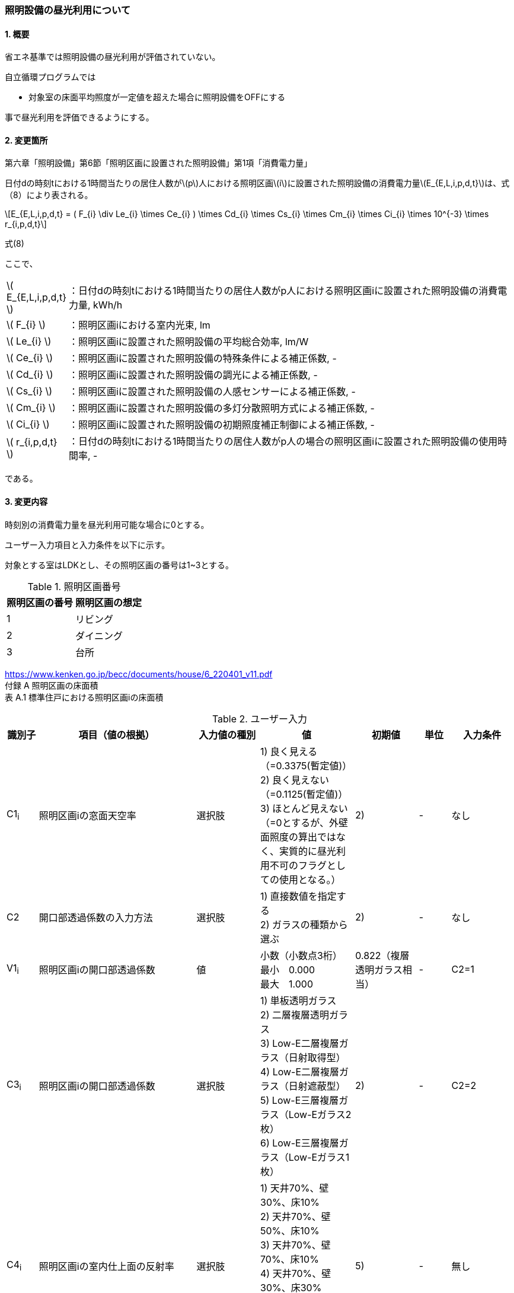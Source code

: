 :stem: latexmath
:xrefstyle: short

=== 照明設備の昼光利用について

==== 1. 概要

省エネ基準では照明設備の昼光利用が評価されていない。

自立循環プログラムでは

- 対象室の床面平均照度が一定値を超えた場合に照明設備をOFFにする

事で昼光利用を評価できるようにする。

==== 2. 変更箇所

第六章「照明設備」第6節「照明区画に設置された照明設備」第1項「消費電力量」

====
日付dの時刻tにおける1時間当たりの居住人数がstem:[p]人における照明区画stem:[i]に設置された照明設備の消費電力量stem:[E_{E,L,i,p,d,t}]は、式（8）により表される。

[stem]
++++
E_{E,L,i,p,d,t} =
(
    F_{i}
    \div
    Le_{i}
    \times
    Ce_{i}
)
\times
Cd_{i}

\times
Cs_{i}

\times
Cm_{i}

\times
Ci_{i}

\times
10^{-3}

\times
r_{i,p,d,t}
++++

式(8)

ここで、

[cols="<.<1,<.<20", frame=none, grid=none, stripes=none]
|===


|stem:[ E_{E,L,i,p,d,t} ]
|：日付dの時刻tにおける1時間当たりの居住人数がp人における照明区画iに設置された照明設備の消費電力量, kWh/h

|stem:[ F_{i} ]
|：照明区画iにおける室内光束, lm

|stem:[ Le_{i} ]
|：照明区画iに設置された照明設備の平均総合効率, lm/W

|stem:[ Ce_{i} ]
|：照明区画iに設置された照明設備の特殊条件による補正係数, -

|stem:[ Cd_{i} ]
|：照明区画iに設置された照明設備の調光による補正係数, -

|stem:[ Cs_{i} ]
|：照明区画iに設置された照明設備の人感センサーによる補正係数, -

|stem:[ Cm_{i} ]
|：照明区画iに設置された照明設備の多灯分散照明方式による補正係数, -

|stem:[ Ci_{i} ]
|：照明区画iに設置された照明設備の初期照度補正制御による補正係数, -

|stem:[ r_{i,p,d,t} ]
|：日付dの時刻tにおける1時間当たりの居住人数がp人の場合の照明区画iに設置された照明設備の使用時間率, -

|===

である。

====



<<<
==== 3. 変更内容

時刻別の消費電力量を昼光利用可能な場合に0とする。


ユーザー入力項目と入力条件を以下に示す。

対象とする室はLDKとし、その照明区画の番号は1~3とする。

.照明区画番号
[cols="^,^", stripes=hover]
|===

^h|照明区画の番号
^h|照明区画の想定

|1
|リビング

|2
|ダイニング

|3
|台所

|===

https://www.kenken.go.jp/becc/documents/house/6_220401_v11.pdf +
付録 A 照明区画の床面積 +
表 A.1 標準住戸における照明区画iの床面積


.ユーザー入力
[cols="^.^1,<.^5,^.^2,<.^3,^.^2,^.^1,^.^2", stripes=hover]
|===

^h|識別子
^h|項目（値の根拠）
^h|入力値の種別
^h|値
^h|初期値
^h|単位
^h|入力条件

|C1~i~
|照明区画iの窓面天空率
|選択肢
|1) 良く見える（=0.3375(暫定値)） +
2) 良く見えない（=0.1125(暫定値)）
 +
3) ほとんど見えない（=0とするが、外壁面照度の算出ではなく、実質的に昼光利用不可のフラグとしての使用となる。）
|2)
|-
|なし

|C2
|開口部透過係数の入力方法
|選択肢
|
1) 直接数値を指定する +
2) ガラスの種類から選ぶ
|2)
|-
|なし

|V1~i~
|照明区画iの開口部透過係数
|値
|小数（小数点3桁） +
最小　0.000 +
最大　1.000
|0.822（複層透明ガラス相当）
|-
|C2=1

|C3~i~
|照明区画iの開口部透過係数
|選択肢
|
1) 単板透明ガラス +
2) 二層複層透明ガラス +
3) Low-E二層複層ガラス（日射取得型） +
4) Low-E二層複層ガラス（日射遮蔽型） +
5) Low-E三層複層ガラス（Low-Eガラス2枚） +
6) Low-E三層複層ガラス（Low-Eガラス1枚）
|2)
|-
|C2=2

|C4~i~
|照明区画iの室内仕上面の反射率
|選択肢
|
1) 天井70%、壁30%、床10% +
2) 天井70%、壁50%、床10% +
3) 天井70%、壁70%、床10% +
4) 天井70%、壁30%、床30% +
5) 天井70%、壁50%、床30% +
6) 天井70%、壁70%、床30%
|5)
|-
|無し

|C5~i~
|照明区画iの室の形状（奥行と間口の比）
|選択肢
|
1) 奥行/開口が0.75以下 +
2) 奥行/開口が0.75より大きく1.5より小さい +
3) 奥行/開口が1.5以上
|1)
|-
|無し

|C6~i~
|照明区画iの室の広さに対する開口部の大きさ（開口率）
|選択肢
|
1) 0.15 +
2) 0.2 +
3) 0.25 +
4) 0.3 +
5) 0.35 +
6) 0.4 +
7) 0.45 +
8) 0.5
|4)
|-
|無し


|===

また、プログラムの入力項目を以下に示す。

.入力パラメータ
[cols="<.^3,<.^3,^.^1,<.^3,^.^1,^.^2", stripes=hover]
|===

^h|変数名
^h|説明
^h|変数の型
^h|初期値
^h|単位
^h|ユーザー入力の可否

|stem:[E_{E,L,i,p,d,t}]
|日付dの時刻tにおける1時間当たりの居住人数がp人における照明区画iに設置された照明設備の消費電力量
|double
|無し（省エネ基準プログラムの計算結果をそのまま使用する）
|kWh/h
|不可

|stem:[Y_{i}]
|照明区画iの窓面天空率
|double
|ユーザー入力の「照明区画iの窓面天空率」のデフォルト値に対応する数値となる。
|-
|可

|stem:[I_{sky,d,t}]
|日付dの時刻tにおける水平面天空日射量
|double
|無し（省エネ基準プログラムの計算結果をそのまま使用する）
|W/m^2^
|不可

|stem:[C_{windows-transmittance,i}]
|照明区画iの開口部透過係数
|double
|ユーザー入力の「照明区画iの開口部透過係数」のデフォルト値。
|-
|可

|stem:[C_{room-type,i}]
|照明区画iの室性状係数
|double
|未定（ガイドライン準拠なので、そのいずれかの値になるはず。もしくはユーザー入力「照明区画iの室内仕上面の反射率」「照明区画iの室の形状（奥行と間口の比）」「照明区画iの室の広さに対する開口部の大きさ（開口率）」のデフォルト値から定まる値(こちらが有力か？)。）
|-
|可

|===




<<<
====== 3.1. 時刻別の消費電力量
時刻別の照明設備の昼光利用を考慮した消費電力量は以下で求まる。

[stem]
++++
E'_{E,L,i,p,d,t} =
E_{E,L,i,p,d,t}
\times
C_{crr,daylighting,i}
++++

ここで、

[cols="<.<1,<.<20", frame=none, grid=none, stripes=none]
|===

|stem:[E'_{E,L,i,p,d,t}]
|：日付dの時刻tにおける1時間当たりの居住人数がp人における照明区画iに設置された照明設備の昼光利用を考慮した消費電力量, kWh/h

|stem:[E_{E,L,i,p,d,t}]
|：日付dの時刻tにおける1時間当たりの居住人数がp人における照明区画iに設置された照明設備の消費電力量, kWh/h

|stem:[C_{crr,daylighting,i,d,t}]
|：日付dの時刻tにおける照明区画iに設置された照明設備の昼光利用による補正係数, -

|===

である。

====== 3.1.1. 昼光利用による補正係数

昼光利用による補正係数は以下の式で表される。

[stem]
++++
C_{crr,daylighting,i,d,t} =
\begin{cases}
1
&
, X_{floor,i,d,t} < X_{daylighting,i}
\\
0
&
, X_{floor,i,d,t} \geqq X_{daylighting,i}
\end{cases}
++++

[cols="<.<1,<.<20", frame=none, grid=none, stripes=none]
|===

|stem:[X_{floor,i,d,t}]
|：日付dの時刻tにおける照明区画iの床面平均照度, lx

|stem:[X_{daylighting,i}]
|：照明区画iの昼光閾値照度(=200), lx

|===

である。

照明区画i(=1~3:LDK)の昼光閾値照度は、エクセルプログラム<<bib._1>>に準拠し200lxとする。




====== 3.1.1.1. 床面平均照度

床面平均照度は以下の式で表される。

[stem]
++++
X_{floor,i,d,t}
=
X_{wall,i,d,t}
\times
C_{daylighting,i}
++++


ここで、

[cols="<.<1,<.<20", frame=none, grid=none, stripes=none]
|===

|stem:[X_{wall,i,d,t}]
|：日付dの時刻tにおける照明区画iの外壁面照度, lx

|stem:[C_{daylighting,i}]
|：照明区画iの昼光利用係数, -

|===

である。


====== 3.1.1.1.1. 外壁面照度

外壁面照度は以下の式で表される。

照明区画iの窓面天空率が0の時は昼光利用を認めないため、外壁面照度を強制的に0とみなす。

[stem]
++++
X_{wall,i,d,t} =
\begin{cases}
0
&
,Y_{i} = 0
\\
X_{sky-vertical,d,t}
\times
Y_{i}
+
X_{sky-reflect,d,t}
&
,Y_{i} > 0
\end{cases}
++++


ここで、

[cols="<.<1,<.<20", frame=none, grid=none, stripes=none]
|===

|stem:[X_{sky-vertical,d,t}]
|：日付dの時刻tにおける天空鉛直面照度, lx

|stem:[Y_{i}]
|：照明区画iの窓面天空率, -

|stem:[X_{sky-reflect,d,t}]
|：日付dの時刻tにおける天空相互反射による照度, lx

|===

である。


====== 3.1.1.1.1.1. 天空鉛直面照度
天空鉛直面照度は以下の式で表される。

[stem]
++++
X_{sky-vertical,d,t} =
\frac
{X_{sky,d,t}}
{2}
++++

[stem]
++++
X_{sky,d,t} =
\frac
{I_{sky,d,t}
}
{1.46
\times
10^3
}
++++


====
W/m^2^をlxに変換する係数1.46 (mW/m^2^)/lxはwikipediaを参照している。

https://ja.wikipedia.org/wiki/%E3%83%AB%E3%82%AF%E3%82%B9


照度とエネルギーの関係 +
照度は、光のエネルギーではなく、人間の視覚によって知覚される光の供給を測定するものである。したがって、変換係数は、光の波長の構成あるいは色温度に応じて変わる。可視光スペクトルの中間の波長555 nmでは、1 lxは1.46 mW/m^2^と等しい。 
====

ここで、

[cols="<.<1,<.<20", frame=none, grid=none, stripes=none]
|===

|stem:[X_{sky,d,t}]
|：日付dの時刻tにおける全天空照度, lx

|stem:[I_{sky,d,t}]
|：日付dの時刻tにおける水平面天空日射量, W/m^2^

|===

である。


====== 3.1.1.1.1.2. 窓面天空率

窓面天空率は選択肢での入力とし、選択項目に応じた値とする。 +


[stem]
++++
Y_{i} =
\begin{cases}
0.3375（暫定値）
&
,良く見える
\\
0.1125（暫定値）
&
,良く見えない
\\
0
&
,ほとんど見えない
\end{cases}
++++


====
暫定値の理由


窓面天空率は
「自立循環型住宅にむけた昼光利用計画と照明設備計画ガイド」p.12 図3　対向建物との相関関係と窓面天空率　のグラフからの
読み取り値であるため数値を確定できない。暫定値は峰野が読み取った値である。


検討対象住戸から対向建物までの距離をD、
対向建物との高低差をHとした場合、

「良く見える」の場合は、H/D=0.25　とし、庇600mmの曲線から求める。

「良く見えない」の場合は、H/D=1.0　とし、庇600mmの曲線から求める。

「ほとんど見えない」の場合は、グラフからの読み取りは行わず窓面天空率は0とする。

====




====== 3.1.1.1.1.3. 相互反射による照度 

相互反射による照度は以下の式で表される。

[stem]
++++
X_{sky-reflect,d,t} =
0.05
\times
X_{sky,d,t}
++++

====== 3.1.1.1.2. 昼光利用係数

外壁面照度は以下の式で表される。

[stem]
++++
C_{daylighting,i} =
C_{balcony,i}
\times
C_{windows-transmittance,i}
\times
C_{room-type,i}
++++


ここで、

[cols="<.<1,<.<20", frame=none, grid=none, stripes=none]
|===

|stem:[C_{balcony,i}]
|：照明区画iのバルコニー係数(=1), -

|stem:[C_{windows-transmittance,i}]
|：照明区画iの開口部透過係数, -

|stem:[C_{room-type,i}]
|：照明区画iの室性状係数, -

|===

である。

バルコニー係数は、当面「1」の固定値とする。値自体はバルコニー面の反射光が入射する事を想定しているものと思われるので1以上となる可能性もある。（下屋なども同様）


開口部透過係数は、ガイドライン<<bib._2>>の「ガラス部材をリストから選ぶ方式」と「値を直接入力する方式」を併用する。リストから選ぶ場合は、ガイドライン<<bib._2>>のp.14「表10　窓部材と日照調整装置の組合せにおける開口部透過係数」の日射調整装置「なし」の値とする。


.窓部材と日照調整装置の組合せにおける開口部透過係数 (文献<<bib._2>> p.14)
[cols="^,^,^,^,^", stripes=hover]
|===

.2+.^h|窓部材
4+h|日照調整装置
.^h|レースカーテン +
(透過性重視)
.^h|レースカーテン +
(プライバシー重視)
.^h|障子
.^h|無し

|単板透明ガラス
|0.497
|0.226
|0.362
|0.904

|複層透明ガラス
|0.452
|0.206
|0.329
|0.822

|Low-E複層ガラス（日射取得型）
|0.433
|0.197
|0.315
|0.787

|Low-E複層ガラス（日射遮蔽型）
|0.388
|0.176
|0.282
|0.705

|Low-E三層複層ガラス（Low-Eガラス2枚）
|0.378
|0.172
|0.275
|0.687

|Low-E三層複層ガラス（Low-Eガラス1枚）
|0.395
|0.180
|0.287
|0.718

|===



室性状係数は3つのユーザー入力値「室内仕上げ面の反射」「奥行と間口の比」「開口率」をガイドライン<<bib._2>>のp.16「表12 開口部および室仕様の違いにおける室性状係数」に適用した際の該当箇所の数値とする。 +
該当箇所の値が「-」の場合はは「0」とみなして処理する。




.開口部および室仕様の違いにおける室性状係数 (文献<<bib._2>> p.16)
[cols="^3,^2,^1,^1,^1,^1,^1,^1,^1,^1", stripes=hover]
|===

.5+.^h|内装反射率 +
天井、壁、床
70%、30%、10%

.2+.^h|奥行/間口

8+^h|開口率
^h|0.15
^h|0.2
^h|0.25
^h|0.3
^h|0.35
^h|0.4
^h|0.45
^h|0.5

^h|0.75以下
|0.090
|0.111
|0.129
|0.143
|0.167
|0.203
|0.200
|0.240

^h|0.75～1.5
|0.087
|0.105
|0.121
|0.129
|0.148
|0.174
|0.171
|0.203

^h|1.5以上
|0.075
|0.092
|0.102
|0.114
|0.135
|-
|-
|-


.5+.^h|内装反射率 +
天井、壁、床
70%、50%、10%

.2+.^h|奥行/間口

8+^h|開口率
^h|0.15
^h|0.2
^h|0.25
^h|0.3
^h|0.35
^h|0.4
^h|0.45
^h|0.5

^h|0.75以下
|0.101
|0.124
|0.144
|0.162
|0.191
|0.232
|0.233
|0.279

^h|0.75～1.5
|0.097
|0.119
|0.137
|0.148
|0.172
|0.203
|0.202
|0.240

^h|1.5以上
|0.086
|0.106
|0.118
|0.133
|0.157
|-
|-
|-


.5+.^h|内装反射率 +
天井、壁、床
70%、70%、10%

.2+.^h|奥行/間口

8+^h|開口率
^h|0.15
^h|0.2
^h|0.25
^h|0.3
^h|0.35
^h|0.4
^h|0.45
^h|0.5

^h|0.75以下
|0.114
|0.143
|0.165
|0.188
|0.226
|0.272
|0.280
|0.335

^h|0.75～1.5
|0.111
|0.138
|0.159
|0.176
|0.208
|0.246
|0.251
|0.299

^h|1.5以上
|0.102
|0.127
|0.142
|0.162
|0.192
|-
|-
|-


.5+.^h|内装反射率 +
天井、壁、床
70%、30%、30%

.2+.^h|奥行/間口

8+^h|開口率
^h|0.15
^h|0.2
^h|0.25
^h|0.3
^h|0.35
^h|0.4
^h|0.45
^h|0.5

^h|0.75以下
|0.099
|0.120
|0.141
|0.155
|0.179
|0.219
|0.213
|0.257

^h|0.75～1.5
|0.095
|0.114
|0.131
|0.138
|0.158
|0.185
|0.179
|0.213

^h|1.5以上
|0.081
|0.098
|0.109
|0.121
|0.142
|-
|-
|-


.5+.^h|内装反射率 +
天井、壁、床
70%、50%、30%

.2+.^h|奥行/間口

8+^h|開口率
^h|0.15
^h|0.2
^h|0.25
^h|0.3
^h|0.35
^h|0.4
^h|0.45
^h|0.5

^h|0.75以下
|0.112
|0.137
|0.160
|0.178
|0.208
|0.254
|0.251
|0.302

^h|0.75～1.5
|0.108
|0.131
|0.151
|0.161
|0.186
|0.219
|0.214
|0.255

^h|1.5以上
|0.094
|0.115
|0.128
|0.143
|0.169
|-
|-
|-


.5+.^h|内装反射率 +
天井、壁、床
70%、70%、30%

.2+.^h|奥行/間口

8+^h|開口率
^h|0.15
^h|0.2
^h|0.25
^h|0.3
^h|0.35
^h|0.4
^h|0.45
^h|0.5

^h|0.75以下
|0.129
|0.161
|0.186
|0.211
|0.252
|0.305
|0.310
|0.372

^h|0.75～1.5
|0.125
|0.155
|0.179
|0.195
|0.229
|0.272
|0.272
|0.0325

^h|1.5以上
|0.113
|0.140
|0.158
|0.178
|0.211
|-
|-
|-

|===


<<<
====== 付1. 昼光利用計算パラメータ

昼光利用効果戸建て_20180126.xlsxの「設定」シートのテーブルにLDKの昼光利用閾値照度(=200)が記載されている。


<<<
==== 参考文献

[bibliography]
- [[[bib._1,1]]] 昼光利用効果戸建て_20180126.xlsxの「設定」ワークシート
- [[[bib._2,2]]] 自立循環型住宅にむけた昼光利用計画と照明設備計画ガイド

<<<
====
【昼光利用評価の作業メモ（エクセルプログラムの落とし込み）】


「昼光利用効果戸建て_20180126.xls」で使用されている計算式は以下になる

. 在室率
+
スケジュールから読み込む
. 外壁面照度
.. 窓面天空率が0より大きい場合　
+
[stem]
++++
天空鉛直面照度 \times 窓面天空率 + 天空相互反射による照度
++++
.. 窓面天空率がそれ以外の場合
+
[stem]
++++
天空鉛直面照度 \times 窓面天空率
++++
. 床面平均照度
+
[stem]
++++
外壁面照度 \times 昼光利用係数
++++
. 消費電力量
.. 省エネ基準（在室時にON）
+
[stem]
++++
在室率 \times 定格消費電力
++++
.. 自立循環（昼光利用閾値照度でON）
... 床面平均照度が昼光閾値照度より小さい場合
+
[stem]
++++
在室率 \times 定格消費電力
++++
... 床面平均照度がそれ以外場合
+
実質的に0評価である。
+
[stem]
++++
在室率 \times 0
++++

====

====
【疑問点メモ】

. 在室率（昼光利用エクセル）と使用時間率（省エネ基準解説書）は異なるのか？
.. 数式から判断すると多分一緒だと思う。
. 昼光利用エクセルには居住人数のパラメーターがない。「スケジュール」シートで居住人数を切り替えていると思われる。「スケジュール」シートに昼光閾値照度は含まれないので昼光閾値照度は居住人数に依存しないのではないか？
.. 必要な照度は室の用途に依るはずなので、人数に依存しないのが正しいと思う。

====